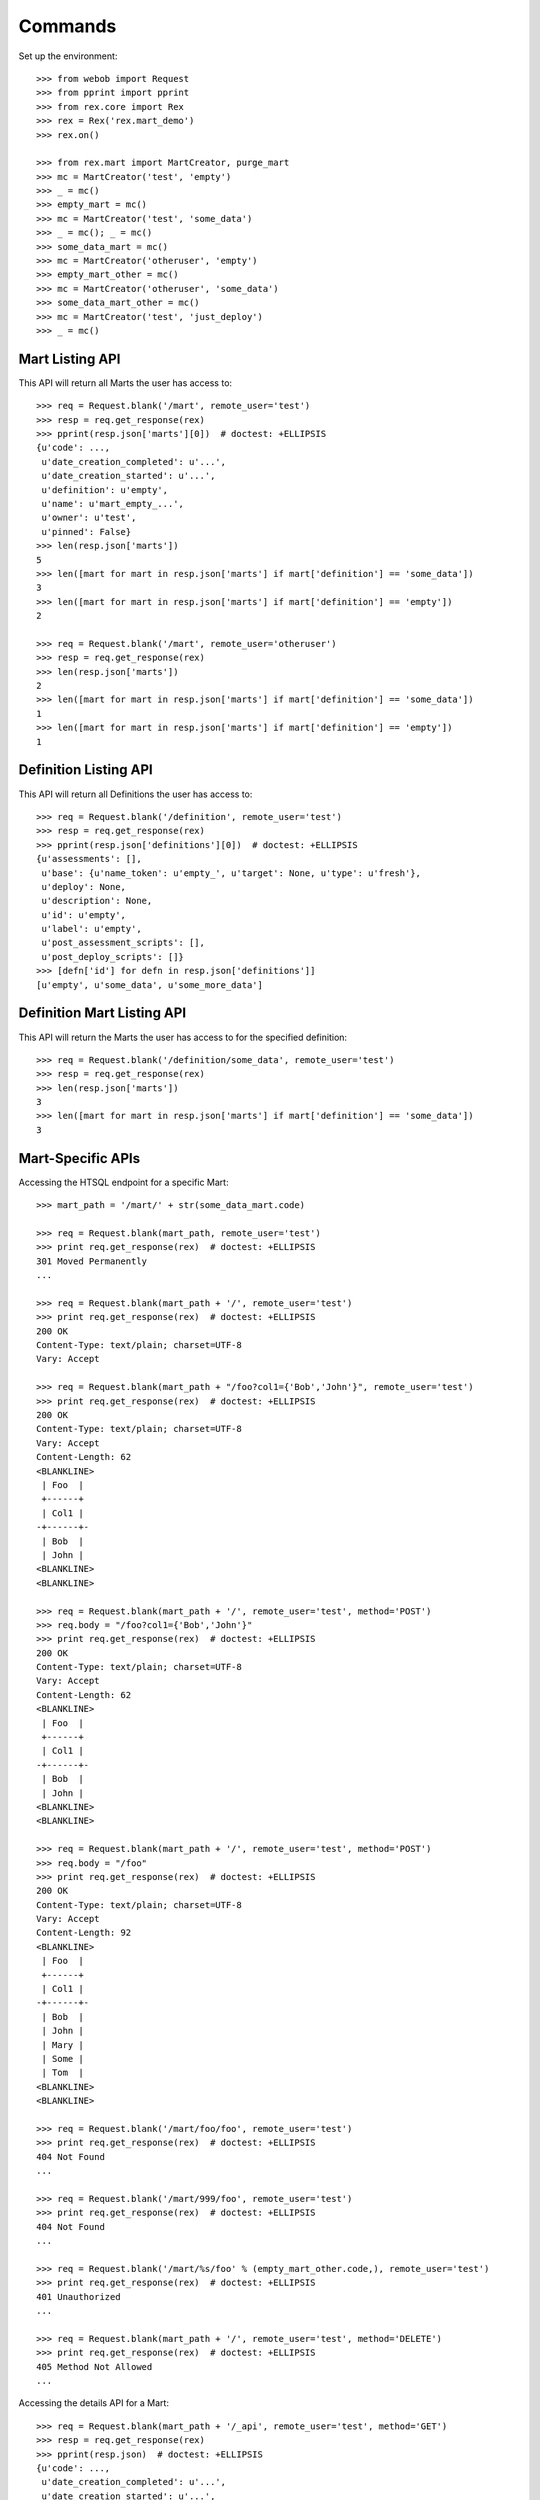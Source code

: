 ********
Commands
********


Set up the environment::

    >>> from webob import Request
    >>> from pprint import pprint
    >>> from rex.core import Rex
    >>> rex = Rex('rex.mart_demo')
    >>> rex.on()

    >>> from rex.mart import MartCreator, purge_mart
    >>> mc = MartCreator('test', 'empty')
    >>> _ = mc()
    >>> empty_mart = mc()
    >>> mc = MartCreator('test', 'some_data')
    >>> _ = mc(); _ = mc()
    >>> some_data_mart = mc()
    >>> mc = MartCreator('otheruser', 'empty')
    >>> empty_mart_other = mc()
    >>> mc = MartCreator('otheruser', 'some_data')
    >>> some_data_mart_other = mc()
    >>> mc = MartCreator('test', 'just_deploy')
    >>> _ = mc()


Mart Listing API
================

This API will return all Marts the user has access to::

    >>> req = Request.blank('/mart', remote_user='test')
    >>> resp = req.get_response(rex)
    >>> pprint(resp.json['marts'][0])  # doctest: +ELLIPSIS
    {u'code': ...,
     u'date_creation_completed': u'...',
     u'date_creation_started': u'...',
     u'definition': u'empty',
     u'name': u'mart_empty_...',
     u'owner': u'test',
     u'pinned': False}
    >>> len(resp.json['marts'])
    5
    >>> len([mart for mart in resp.json['marts'] if mart['definition'] == 'some_data'])
    3
    >>> len([mart for mart in resp.json['marts'] if mart['definition'] == 'empty'])
    2

    >>> req = Request.blank('/mart', remote_user='otheruser')
    >>> resp = req.get_response(rex)
    >>> len(resp.json['marts'])
    2
    >>> len([mart for mart in resp.json['marts'] if mart['definition'] == 'some_data'])
    1
    >>> len([mart for mart in resp.json['marts'] if mart['definition'] == 'empty'])
    1


Definition Listing API
======================

This API will return all Definitions the user has access to::

    >>> req = Request.blank('/definition', remote_user='test')
    >>> resp = req.get_response(rex)
    >>> pprint(resp.json['definitions'][0])  # doctest: +ELLIPSIS
    {u'assessments': [],
     u'base': {u'name_token': u'empty_', u'target': None, u'type': u'fresh'},
     u'deploy': None,
     u'description': None,
     u'id': u'empty',
     u'label': u'empty',
     u'post_assessment_scripts': [],
     u'post_deploy_scripts': []}
    >>> [defn['id'] for defn in resp.json['definitions']]
    [u'empty', u'some_data', u'some_more_data']


Definition Mart Listing API
===========================

This API will return the Marts the user has access to for the specified
definition::

    >>> req = Request.blank('/definition/some_data', remote_user='test')
    >>> resp = req.get_response(rex)
    >>> len(resp.json['marts'])
    3
    >>> len([mart for mart in resp.json['marts'] if mart['definition'] == 'some_data'])
    3


Mart-Specific APIs
==================

Accessing the HTSQL endpoint for a specific Mart::

    >>> mart_path = '/mart/' + str(some_data_mart.code)

    >>> req = Request.blank(mart_path, remote_user='test')
    >>> print req.get_response(rex)  # doctest: +ELLIPSIS
    301 Moved Permanently
    ...

    >>> req = Request.blank(mart_path + '/', remote_user='test')
    >>> print req.get_response(rex)  # doctest: +ELLIPSIS
    200 OK
    Content-Type: text/plain; charset=UTF-8
    Vary: Accept

    >>> req = Request.blank(mart_path + "/foo?col1={'Bob','John'}", remote_user='test')
    >>> print req.get_response(rex)  # doctest: +ELLIPSIS
    200 OK
    Content-Type: text/plain; charset=UTF-8
    Vary: Accept
    Content-Length: 62
    <BLANKLINE>
     | Foo  |
     +------+
     | Col1 |
    -+------+-
     | Bob  |
     | John |
    <BLANKLINE>
    <BLANKLINE>

    >>> req = Request.blank(mart_path + '/', remote_user='test', method='POST')
    >>> req.body = "/foo?col1={'Bob','John'}"
    >>> print req.get_response(rex)  # doctest: +ELLIPSIS
    200 OK
    Content-Type: text/plain; charset=UTF-8
    Vary: Accept
    Content-Length: 62
    <BLANKLINE>
     | Foo  |
     +------+
     | Col1 |
    -+------+-
     | Bob  |
     | John |
    <BLANKLINE>
    <BLANKLINE>

    >>> req = Request.blank(mart_path + '/', remote_user='test', method='POST')
    >>> req.body = "/foo"
    >>> print req.get_response(rex)  # doctest: +ELLIPSIS
    200 OK
    Content-Type: text/plain; charset=UTF-8
    Vary: Accept
    Content-Length: 92
    <BLANKLINE>
     | Foo  |
     +------+
     | Col1 |
    -+------+-
     | Bob  |
     | John |
     | Mary |
     | Some |
     | Tom  |
    <BLANKLINE>
    <BLANKLINE>

    >>> req = Request.blank('/mart/foo/foo', remote_user='test')
    >>> print req.get_response(rex)  # doctest: +ELLIPSIS
    404 Not Found
    ...

    >>> req = Request.blank('/mart/999/foo', remote_user='test')
    >>> print req.get_response(rex)  # doctest: +ELLIPSIS
    404 Not Found
    ...

    >>> req = Request.blank('/mart/%s/foo' % (empty_mart_other.code,), remote_user='test')
    >>> print req.get_response(rex)  # doctest: +ELLIPSIS
    401 Unauthorized
    ...

    >>> req = Request.blank(mart_path + '/', remote_user='test', method='DELETE')
    >>> print req.get_response(rex)  # doctest: +ELLIPSIS
    405 Method Not Allowed
    ...

Accessing the details API for a Mart::

    >>> req = Request.blank(mart_path + '/_api', remote_user='test', method='GET')
    >>> resp = req.get_response(rex)
    >>> pprint(resp.json)  # doctest: +ELLIPSIS
    {u'code': ...,
     u'date_creation_completed': u'...',
     u'date_creation_started': u'...',
     u'definition': u'some_data',
     u'name': u'mart_some_data_...',
     u'owner': u'test',
     u'pinned': False}

    >>> req = Request.blank('/mart/999/_api', remote_user='test', method='GET')
    >>> print req.get_response(rex)  # doctest: +ELLIPSIS
    404 Not Found
    ...

    >>> req = Request.blank('/mart/%s/_api' % (some_data_mart_other.code,), remote_user='test', method='GET')
    >>> print req.get_response(rex)  # doctest: +ELLIPSIS
    401 Unauthorized
    ...

Update attributes of a Mart::

    >>> req = Request.blank(mart_path + '/_api', remote_user='test', method='PUT')
    >>> req.headers['Content-Type'] = 'application/json'
    >>> req.body = '{"pinned": true}'
    >>> resp = req.get_response(rex)
    >>> pprint(resp.json)  # doctest: +ELLIPSIS
    {u'code': ...,
     u'date_creation_completed': u'...',
     u'date_creation_started': u'...',
     u'definition': u'some_data',
     u'name': u'mart_some_data_...',
     u'owner': u'test',
     u'pinned': True}

    >>> req.body = '{"pinned": false}'
    >>> resp = req.get_response(rex)
    >>> pprint(resp.json)  # doctest: +ELLIPSIS
    {u'code': ...,
     u'date_creation_completed': u'...',
     u'date_creation_started': u'...',
     u'definition': u'some_data',
     u'name': u'mart_some_data_...',
     u'owner': u'test',
     u'pinned': False}


"Latest" Mart APIs
==================

Accessing the HTSQL endpoint for the latest Mart::

    >>> mart_path = '/definition/some_data/latest'

    >>> req = Request.blank(mart_path, remote_user='test')
    >>> print req.get_response(rex)  # doctest: +ELLIPSIS
    301 Moved Permanently
    ...

    >>> req = Request.blank(mart_path + '/', remote_user='test')
    >>> print req.get_response(rex)  # doctest: +ELLIPSIS
    200 OK
    Content-Type: text/plain; charset=UTF-8
    Vary: Accept

    >>> req = Request.blank(mart_path + "/foo?col1={'Bob','John'}", remote_user='test')
    >>> print req.get_response(rex)  # doctest: +ELLIPSIS
    200 OK
    Content-Type: text/plain; charset=UTF-8
    Vary: Accept
    Content-Length: 62
    <BLANKLINE>
     | Foo  |
     +------+
     | Col1 |
    -+------+-
     | Bob  |
     | John |
    <BLANKLINE>
    <BLANKLINE>

    >>> req = Request.blank(mart_path + '/', remote_user='test', method='POST')
    >>> req.body = "/foo?col1={'Bob','John'}"
    >>> print req.get_response(rex)  # doctest: +ELLIPSIS
    200 OK
    Content-Type: text/plain; charset=UTF-8
    Vary: Accept
    Content-Length: 62
    <BLANKLINE>
     | Foo  |
     +------+
     | Col1 |
    -+------+-
     | Bob  |
     | John |
    <BLANKLINE>
    <BLANKLINE>

    >>> req = Request.blank('/definition/some_more_data/latest/', remote_user='test')
    >>> print req.get_response(rex)  # doctest: +ELLIPSIS
    404 Not Found
    ...

    >>> req = Request.blank('/definition/just_deploy/latest/', remote_user='test')
    >>> print req.get_response(rex)  # doctest: +ELLIPSIS
    401 Unauthorized
    ...

    >>> req = Request.blank(mart_path + '/', remote_user='test', method='DELETE')
    >>> print req.get_response(rex)  # doctest: +ELLIPSIS
    405 Method Not Allowed
    ...

Accessing the details API for a Mart::

    >>> req = Request.blank(mart_path + '/_api', remote_user='test', method='GET')
    >>> resp = req.get_response(rex)
    >>> pprint(resp.json)  # doctest: +ELLIPSIS
    {u'code': ...,
     u'date_creation_completed': u'...',
     u'date_creation_started': u'...',
     u'definition': u'some_data',
     u'name': u'mart_some_data_...',
     u'owner': u'test',
     u'pinned': False}
    >>> latest_some_data = resp.json

    >>> req = Request.blank('/definition/some_more_data/latest/_api', remote_user='test', method='GET')
    >>> print req.get_response(rex)  # doctest: +ELLIPSIS
    404 Not Found
    ...

    >>> req = Request.blank('/definition/just_deploy/latest/_api', remote_user='test', method='GET')
    >>> print req.get_response(rex)  # doctest: +ELLIPSIS
    401 Unauthorized
    ...

Update attributes of a Mart::

    >>> req = Request.blank(mart_path + '/_api', remote_user='test', method='PUT')
    >>> req.headers['Content-Type'] = 'application/json'
    >>> req.body = '{"pinned": true}'
    >>> resp = req.get_response(rex)
    >>> pprint(resp.json)  # doctest: +ELLIPSIS
    {u'code': ...,
     u'date_creation_completed': u'...',
     u'date_creation_started': u'...',
     u'definition': u'some_data',
     u'name': u'mart_some_data_...',
     u'owner': u'test',
     u'pinned': True}

    >>> req.body = '{"pinned": false}'
    >>> resp = req.get_response(rex)
    >>> pprint(resp.json)  # doctest: +ELLIPSIS
    {u'code': ...,
     u'date_creation_completed': u'...',
     u'date_creation_started': u'...',
     u'definition': u'some_data',
     u'name': u'mart_some_data_...',
     u'owner': u'test',
     u'pinned': False}

    >>> req = Request.blank('/definition/empty/latest/_api', remote_user='test', method='PUT')
    >>> req.headers['Content-Type'] = 'application/json'
    >>> req.body = '{"pinned": true}'
    >>> print req.get_response(rex)  # doctest: +ELLIPSIS
    401 Unauthorized
    ...


"Indexed" Mart APIs
==================

Accessing the HTSQL endpoint for the latest Mart::

    >>> mart_path = '/definition/some_data/2'

    >>> req = Request.blank(mart_path, remote_user='test')
    >>> print req.get_response(rex)  # doctest: +ELLIPSIS
    301 Moved Permanently
    ...

    >>> req = Request.blank(mart_path + '/', remote_user='test')
    >>> print req.get_response(rex)  # doctest: +ELLIPSIS
    200 OK
    Content-Type: text/plain; charset=UTF-8
    Vary: Accept

    >>> req = Request.blank(mart_path + "/foo?col1={'Bob','John'}", remote_user='test')
    >>> print req.get_response(rex)  # doctest: +ELLIPSIS
    200 OK
    Content-Type: text/plain; charset=UTF-8
    Vary: Accept
    Content-Length: 62
    <BLANKLINE>
     | Foo  |
     +------+
     | Col1 |
    -+------+-
     | Bob  |
     | John |
    <BLANKLINE>
    <BLANKLINE>

    >>> req = Request.blank(mart_path + '/', remote_user='test', method='POST')
    >>> req.body = "/foo?col1={'Bob','John'}"
    >>> print req.get_response(rex)  # doctest: +ELLIPSIS
    200 OK
    Content-Type: text/plain; charset=UTF-8
    Vary: Accept
    Content-Length: 62
    <BLANKLINE>
     | Foo  |
     +------+
     | Col1 |
    -+------+-
     | Bob  |
     | John |
    <BLANKLINE>
    <BLANKLINE>

    >>> req = Request.blank('/definition/some_data/99/', remote_user='test')
    >>> print req.get_response(rex)  # doctest: +ELLIPSIS
    404 Not Found
    ...

    >>> req = Request.blank('/definition/just_deploy/2/', remote_user='test')
    >>> print req.get_response(rex)  # doctest: +ELLIPSIS
    401 Unauthorized
    ...

    >>> req = Request.blank(mart_path + '/', remote_user='test', method='DELETE')
    >>> print req.get_response(rex)  # doctest: +ELLIPSIS
    405 Method Not Allowed
    ...

Accessing the details API for a Mart::

    >>> req = Request.blank(mart_path + '/_api', remote_user='test', method='GET')
    >>> resp = req.get_response(rex)
    >>> pprint(resp.json)  # doctest: +ELLIPSIS
    {u'code': ...,
     u'date_creation_completed': u'...',
     u'date_creation_started': u'...',
     u'definition': u'some_data',
     u'name': u'mart_some_data_...',
     u'owner': u'test',
     u'pinned': False}
    >>> resp.json['code'] < latest_some_data['code']
    True

    >>> req = Request.blank('/definition/some_data/99/_api', remote_user='test', method='GET')
    >>> print req.get_response(rex)  # doctest: +ELLIPSIS
    404 Not Found
    ...

Update attributes of a Mart::

    >>> req = Request.blank(mart_path + '/_api', remote_user='test', method='PUT')
    >>> req.headers['Content-Type'] = 'application/json'
    >>> req.body = '{"pinned": true}'
    >>> resp = req.get_response(rex)
    >>> pprint(resp.json)  # doctest: +ELLIPSIS
    {u'code': ...,
     u'date_creation_completed': u'...',
     u'date_creation_started': u'...',
     u'definition': u'some_data',
     u'name': u'mart_some_data_...',
     u'owner': u'test',
     u'pinned': True}

    >>> req.body = '{"pinned": false}'
    >>> resp = req.get_response(rex)
    >>> pprint(resp.json)  # doctest: +ELLIPSIS
    {u'code': ...,
     u'date_creation_completed': u'...',
     u'date_creation_started': u'...',
     u'definition': u'some_data',
     u'name': u'mart_some_data_...',
     u'owner': u'test',
     u'pinned': False}

    >>> req = Request.blank('/definition/empty/1/_api', remote_user='test', method='PUT')
    >>> req.headers['Content-Type'] = 'application/json'
    >>> req.body = '{"pinned": true}'
    >>> print req.get_response(rex)  # doctest: +ELLIPSIS
    401 Unauthorized
    ...



Purge APIs
==========


Purging a Mart from the system::

    >>> req = Request.blank('/definition/some_data', remote_user='test')
    >>> resp = req.get_response(rex)
    >>> len(resp.json['marts'])
    3


    >>> req = Request.blank('/definition/some_data/2/_api', remote_user='test', method='DELETE')
    >>> print req.get_response(rex)  # doctest: +ELLIPSIS
    204 No Content
    Content-Type: application/json; charset=UTF-8
    Content-Length: 0

    >>> req = Request.blank('/definition/some_data', remote_user='test')
    >>> resp = req.get_response(rex)
    >>> len(resp.json['marts'])
    2


    >>> req = Request.blank('/mart/%s/_api' % (some_data_mart.code,), remote_user='test', method='DELETE')
    >>> print req.get_response(rex)  # doctest: +ELLIPSIS
    204 No Content
    Content-Type: application/json; charset=UTF-8
    Content-Length: 0

    >>> req = Request.blank('/definition/some_data', remote_user='test')
    >>> resp = req.get_response(rex)
    >>> len(resp.json['marts'])
    1


    >>> req = Request.blank('/definition/some_data/latest/_api', remote_user='test', method='DELETE')
    >>> print req.get_response(rex)  # doctest: +ELLIPSIS
    204 No Content
    Content-Type: application/json; charset=UTF-8
    Content-Length: 0

    >>> req = Request.blank('/definition/some_data', remote_user='test')
    >>> resp = req.get_response(rex)
    >>> len(resp.json['marts'])
    0


    >>> req = Request.blank('/definition/empty/latest/_api', remote_user='test', method='DELETE')
    >>> print req.get_response(rex)  # doctest: +ELLIPSIS
    401 Unauthorized
    ...



    >>> rex.off()

